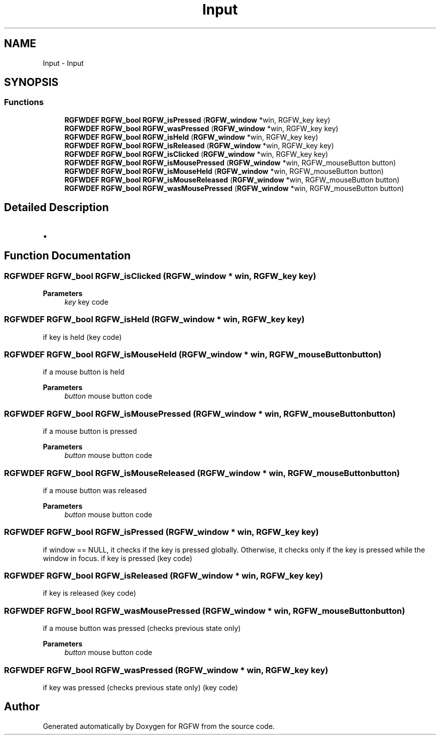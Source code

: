 .TH "Input" 3 "Wed Jul 30 2025" "RGFW" \" -*- nroff -*-
.ad l
.nh
.SH NAME
Input \- Input
.SH SYNOPSIS
.br
.PP
.SS "Functions"

.in +1c
.ti -1c
.RI "\fBRGFWDEF\fP \fBRGFW_bool\fP \fBRGFW_isPressed\fP (\fBRGFW_window\fP *win, RGFW_key key)"
.br
.ti -1c
.RI "\fBRGFWDEF\fP \fBRGFW_bool\fP \fBRGFW_wasPressed\fP (\fBRGFW_window\fP *win, RGFW_key key)"
.br
.ti -1c
.RI "\fBRGFWDEF\fP \fBRGFW_bool\fP \fBRGFW_isHeld\fP (\fBRGFW_window\fP *win, RGFW_key key)"
.br
.ti -1c
.RI "\fBRGFWDEF\fP \fBRGFW_bool\fP \fBRGFW_isReleased\fP (\fBRGFW_window\fP *win, RGFW_key key)"
.br
.ti -1c
.RI "\fBRGFWDEF\fP \fBRGFW_bool\fP \fBRGFW_isClicked\fP (\fBRGFW_window\fP *win, RGFW_key key)"
.br
.ti -1c
.RI "\fBRGFWDEF\fP \fBRGFW_bool\fP \fBRGFW_isMousePressed\fP (\fBRGFW_window\fP *win, RGFW_mouseButton button)"
.br
.ti -1c
.RI "\fBRGFWDEF\fP \fBRGFW_bool\fP \fBRGFW_isMouseHeld\fP (\fBRGFW_window\fP *win, RGFW_mouseButton button)"
.br
.ti -1c
.RI "\fBRGFWDEF\fP \fBRGFW_bool\fP \fBRGFW_isMouseReleased\fP (\fBRGFW_window\fP *win, RGFW_mouseButton button)"
.br
.ti -1c
.RI "\fBRGFWDEF\fP \fBRGFW_bool\fP \fBRGFW_wasMousePressed\fP (\fBRGFW_window\fP *win, RGFW_mouseButton button)"
.br
.in -1c
.SH "Detailed Description"
.PP 

.IP "\(bu" 2

.PP

.SH "Function Documentation"
.PP 
.SS "\fBRGFWDEF\fP \fBRGFW_bool\fP RGFW_isClicked (\fBRGFW_window\fP * win, RGFW_key key)"

.PP
\fBParameters\fP
.RS 4
\fIkey\fP key code 
.RE
.PP

.SS "\fBRGFWDEF\fP \fBRGFW_bool\fP RGFW_isHeld (\fBRGFW_window\fP * win, RGFW_key key)"
if key is held (key code) 
.SS "\fBRGFWDEF\fP \fBRGFW_bool\fP RGFW_isMouseHeld (\fBRGFW_window\fP * win, RGFW_mouseButton button)"
if a mouse button is held 
.PP
\fBParameters\fP
.RS 4
\fIbutton\fP mouse button code 
.RE
.PP

.SS "\fBRGFWDEF\fP \fBRGFW_bool\fP RGFW_isMousePressed (\fBRGFW_window\fP * win, RGFW_mouseButton button)"
if a mouse button is pressed 
.PP
\fBParameters\fP
.RS 4
\fIbutton\fP mouse button code 
.RE
.PP

.SS "\fBRGFWDEF\fP \fBRGFW_bool\fP RGFW_isMouseReleased (\fBRGFW_window\fP * win, RGFW_mouseButton button)"
if a mouse button was released 
.PP
\fBParameters\fP
.RS 4
\fIbutton\fP mouse button code 
.RE
.PP

.SS "\fBRGFWDEF\fP \fBRGFW_bool\fP RGFW_isPressed (\fBRGFW_window\fP * win, RGFW_key key)"
if window == NULL, it checks if the key is pressed globally\&. Otherwise, it checks only if the key is pressed while the window in focus\&. if key is pressed (key code) 
.SS "\fBRGFWDEF\fP \fBRGFW_bool\fP RGFW_isReleased (\fBRGFW_window\fP * win, RGFW_key key)"
if key is released (key code) 
.SS "\fBRGFWDEF\fP \fBRGFW_bool\fP RGFW_wasMousePressed (\fBRGFW_window\fP * win, RGFW_mouseButton button)"
if a mouse button was pressed (checks previous state only) 
.PP
\fBParameters\fP
.RS 4
\fIbutton\fP mouse button code 
.RE
.PP

.SS "\fBRGFWDEF\fP \fBRGFW_bool\fP RGFW_wasPressed (\fBRGFW_window\fP * win, RGFW_key key)"
if key was pressed (checks previous state only) (key code) 
.SH "Author"
.PP 
Generated automatically by Doxygen for RGFW from the source code\&.
